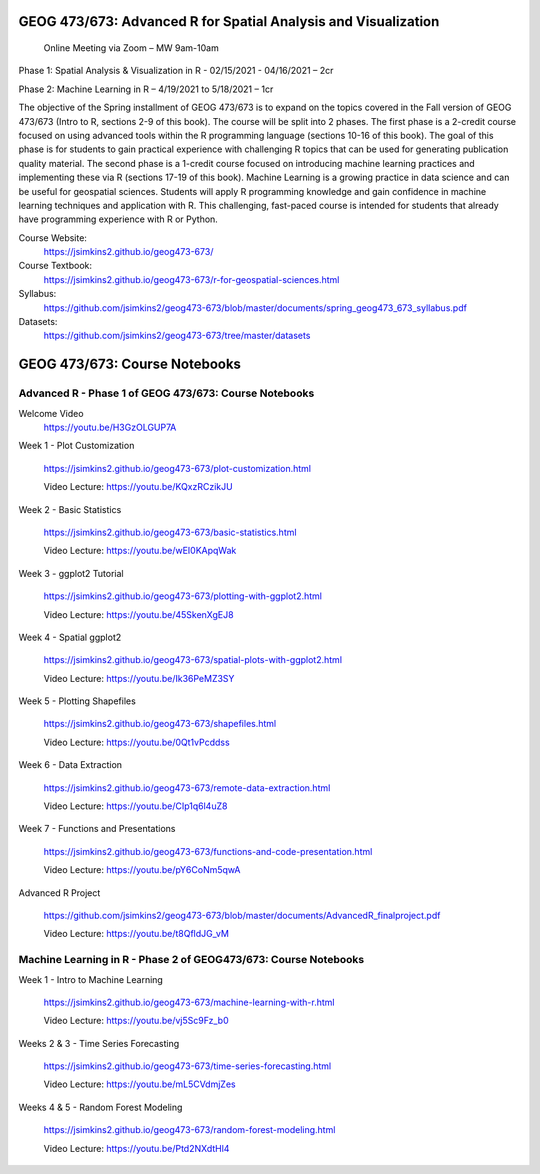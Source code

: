 GEOG 473/673: Advanced R for Spatial Analysis and Visualization
============================================================
 Online Meeting via Zoom – MW 9am-10am

Phase 1: Spatial Analysis & Visualization in R - 02/15/2021 - 04/16/2021 – 2cr

Phase 2: Machine Learning in R – 4/19/2021 to 5/18/2021 – 1cr


The objective of the Spring installment of GEOG 473/673 is to expand on the topics covered in the Fall version of GEOG 473/673 (Intro to R, sections 2-9 of this book). The course will be split into 2 phases. The first phase is a 2-credit course focused on using advanced tools within the R programming language (sections 10-16 of this book). The goal of this phase is for students to gain practical experience with challenging R topics that can be used for generating publication quality material. The second phase is a 1-credit course focused on introducing machine learning practices and implementing these via R (sections 17-19 of this book). Machine Learning is a growing practice in data science and can be useful for geospatial sciences. Students will apply R programming knowledge and gain confidence in machine learning techniques and application with R. This challenging, fast-paced course is intended for students that already have programming experience with R or Python.


Course Website:
  https://jsimkins2.github.io/geog473-673/

Course Textbook:
  https://jsimkins2.github.io/geog473-673/r-for-geospatial-sciences.html

Syllabus:
  https://github.com/jsimkins2/geog473-673/blob/master/documents/spring_geog473_673_syllabus.pdf

Datasets:
  https://github.com/jsimkins2/geog473-673/tree/master/datasets


GEOG 473/673: Course Notebooks
============================================================

Advanced R - Phase 1 of GEOG 473/673: Course Notebooks
----------------
Welcome Video
 https://youtu.be/H3GzOLGUP7A
 
Week 1 - Plot Customization

 https://jsimkins2.github.io/geog473-673/plot-customization.html
 
 Video Lecture: https://youtu.be/KQxzRCzikJU

Week 2 - Basic Statistics 

 https://jsimkins2.github.io/geog473-673/basic-statistics.html
 
 Video Lecture: https://youtu.be/wEI0KApqWak

Week 3 - ggplot2 Tutorial

 https://jsimkins2.github.io/geog473-673/plotting-with-ggplot2.html
 
 Video Lecture: https://youtu.be/45SkenXgEJ8

Week 4 - Spatial ggplot2

 https://jsimkins2.github.io/geog473-673/spatial-plots-with-ggplot2.html
 
 Video Lecture: https://youtu.be/Ik36PeMZ3SY

Week 5 - Plotting Shapefiles

 https://jsimkins2.github.io/geog473-673/shapefiles.html 
 
 Video Lecture: https://youtu.be/0Qt1vPcddss

Week 6 - Data Extraction

 https://jsimkins2.github.io/geog473-673/remote-data-extraction.html
 
 Video Lecture: https://youtu.be/CIp1q6l4uZ8

Week 7 - Functions and Presentations

 https://jsimkins2.github.io/geog473-673/functions-and-code-presentation.html
 
 Video Lecture: https://youtu.be/pY6CoNm5qwA  

Advanced R Project

 https://github.com/jsimkins2/geog473-673/blob/master/documents/AdvancedR_finalproject.pdf
 
 Video Lecture: https://youtu.be/t8QfldJG_vM


Machine Learning in R - Phase 2 of GEOG473/673: Course Notebooks
----------------

Week 1 - Intro to Machine Learning

 https://jsimkins2.github.io/geog473-673/machine-learning-with-r.html
 
 Video Lecture: https://youtu.be/vj5Sc9Fz_b0
 
Weeks 2 & 3 - Time Series Forecasting

 https://jsimkins2.github.io/geog473-673/time-series-forecasting.html
 
 Video Lecture: https://youtu.be/mL5CVdmjZes
 
Weeks 4 & 5 - Random Forest Modeling

 https://jsimkins2.github.io/geog473-673/random-forest-modeling.html
 
 Video Lecture: https://youtu.be/Ptd2NXdtHl4
 
 
 
 








